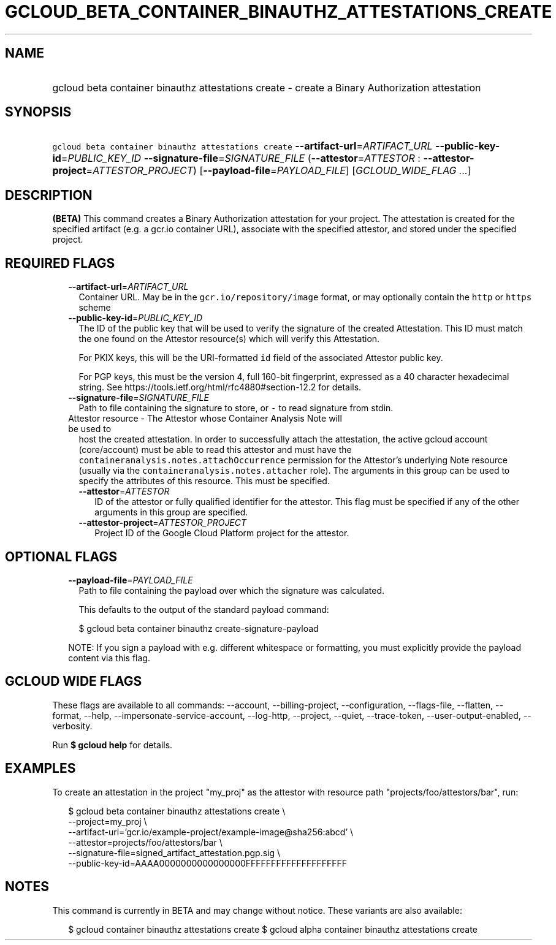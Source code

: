 
.TH "GCLOUD_BETA_CONTAINER_BINAUTHZ_ATTESTATIONS_CREATE" 1



.SH "NAME"
.HP
gcloud beta container binauthz attestations create \- create a Binary Authorization attestation



.SH "SYNOPSIS"
.HP
\f5gcloud beta container binauthz attestations create\fR \fB\-\-artifact\-url\fR=\fIARTIFACT_URL\fR \fB\-\-public\-key\-id\fR=\fIPUBLIC_KEY_ID\fR \fB\-\-signature\-file\fR=\fISIGNATURE_FILE\fR (\fB\-\-attestor\fR=\fIATTESTOR\fR\ :\ \fB\-\-attestor\-project\fR=\fIATTESTOR_PROJECT\fR) [\fB\-\-payload\-file\fR=\fIPAYLOAD_FILE\fR] [\fIGCLOUD_WIDE_FLAG\ ...\fR]



.SH "DESCRIPTION"

\fB(BETA)\fR This command creates a Binary Authorization attestation for your
project. The attestation is created for the specified artifact (e.g. a gcr.io
container URL), associate with the specified attestor, and stored under the
specified project.



.SH "REQUIRED FLAGS"

.RS 2m
.TP 2m
\fB\-\-artifact\-url\fR=\fIARTIFACT_URL\fR
Container URL. May be in the \f5gcr.io/repository/image\fR format, or may
optionally contain the \f5http\fR or \f5https\fR scheme

.TP 2m
\fB\-\-public\-key\-id\fR=\fIPUBLIC_KEY_ID\fR
The ID of the public key that will be used to verify the signature of the
created Attestation. This ID must match the one found on the Attestor
resource(s) which will verify this Attestation.

For PKIX keys, this will be the URI\-formatted \f5id\fR field of the associated
Attestor public key.

For PGP keys, this must be the version 4, full 160\-bit fingerprint, expressed
as a 40 character hexadecimal string. See
https://tools.ietf.org/html/rfc4880#section\-12.2 for details.

.TP 2m
\fB\-\-signature\-file\fR=\fISIGNATURE_FILE\fR
Path to file containing the signature to store, or \f5\-\fR to read signature
from stdin.

.TP 2m

Attestor resource \- The Attestor whose Container Analysis Note will be used to
host the created attestation. In order to successfully attach the attestation,
the active gcloud account (core/account) must be able to read this attestor and
must have the \f5containeranalysis.notes.attachOccurrence\fR permission for the
Attestor's underlying Note resource (usually via the
\f5containeranalysis.notes.attacher\fR role). The arguments in this group can be
used to specify the attributes of this resource. This must be specified.


.RS 2m
.TP 2m
\fB\-\-attestor\fR=\fIATTESTOR\fR
ID of the attestor or fully qualified identifier for the attestor. This flag
must be specified if any of the other arguments in this group are specified.

.TP 2m
\fB\-\-attestor\-project\fR=\fIATTESTOR_PROJECT\fR
Project ID of the Google Cloud Platform project for the attestor.


.RE
.RE
.sp

.SH "OPTIONAL FLAGS"

.RS 2m
.TP 2m
\fB\-\-payload\-file\fR=\fIPAYLOAD_FILE\fR
Path to file containing the payload over which the signature was calculated.

This defaults to the output of the standard payload command:

.RS 2m
$ gcloud beta container binauthz create\-signature\-payload
.RE

NOTE: If you sign a payload with e.g. different whitespace or formatting, you
must explicitly provide the payload content via this flag.


.RE
.sp

.SH "GCLOUD WIDE FLAGS"

These flags are available to all commands: \-\-account, \-\-billing\-project,
\-\-configuration, \-\-flags\-file, \-\-flatten, \-\-format, \-\-help,
\-\-impersonate\-service\-account, \-\-log\-http, \-\-project, \-\-quiet,
\-\-trace\-token, \-\-user\-output\-enabled, \-\-verbosity.

Run \fB$ gcloud help\fR for details.



.SH "EXAMPLES"

To create an attestation in the project "my_proj" as the attestor with resource
path "projects/foo/attestors/bar", run:

.RS 2m
$ gcloud beta container binauthz attestations create \e
    \-\-project=my_proj \e
    \-\-artifact\-url='gcr.io/example\-project/example\-image@sha256:abcd' \e
    \-\-attestor=projects/foo/attestors/bar \e
    \-\-signature\-file=signed_artifact_attestation.pgp.sig \e
    \-\-public\-key\-id=AAAA0000000000000000FFFFFFFFFFFFFFFFFFFF
.RE



.SH "NOTES"

This command is currently in BETA and may change without notice. These variants
are also available:

.RS 2m
$ gcloud container binauthz attestations create
$ gcloud alpha container binauthz attestations create
.RE

